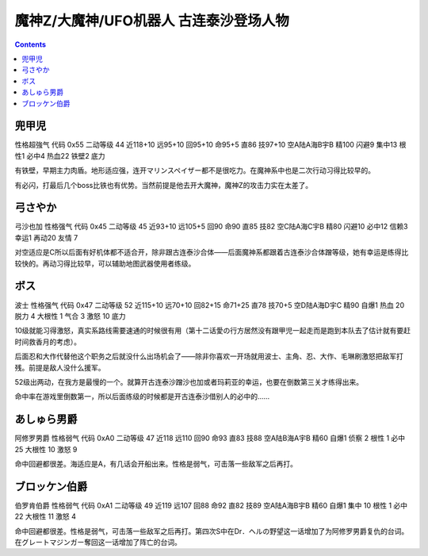.. _MazingerZPilots:

魔神Z/大魔神/UFO机器人 古连泰沙登场人物
==================================================================

.. contents::

--------------------------------
兜甲児
--------------------------------

性格超強气 代码 0x55 二动等级 44 近118+10 远95+10 回95+10 命95+5 直86 技97+10 空A陆A海B宇B 精100 闪避9 集中13 根性1 必中4 热血22 铁壁2 底力

有铁壁，早期主力肉盾。地形适应强，连开マリンスペイザー都不是很吃力。在魔神系中也是二次行动习得比较早的。

有必闪，打最后几个boss比铁也有优势。当然前提是他去开大魔神，魔神Z的攻击力实在太差了。

--------------------------------
弓さやか
--------------------------------

弓沙也加 性格强气 代码 0x45 二动等级 45 近93+10 远105+5 回90 命90 直85 技82 空C陆A海C宇B 精80 闪避10 必中12 信赖3 幸运1 再动20 友情 7

对空适应是C所以后面有好机体都不适合开，除非跟古连泰沙合体——后面魔神系都跟着古连泰沙合体蹭等级，她有幸运是练得比较快的。再动习得比较早，可以辅助地图武器使用者练级。

--------------------------------
ボス
--------------------------------
波士 性格强气 代码 0x47 二动等级 52 近115+10 远70+10 回82+15 命71+25 直78 技70+5 空D陆A海D宇C 精90 自爆1 热血 20 脱力 4 大根性 1 气合 3 激怒 10 底力

10级就能习得激怒，真实系路线需要速通的时候很有用（第十二话愛の行方居然没有跟甲児一起走而是跑到本队去了估计就有要赶时间救香月的考虑）。

后面忍和大作代替他这个职务之后就没什么出场机会了——除非你喜欢一开场就用波士、主角、忍、大作、毛琳刷激怒把敌军打残。前提是敌人没什么援军。

52级出两动，在我方是最慢的一个。就算开古连泰沙蹭沙也加或者玛莉亚的幸运，也要在倒数第三关才练得出来。

命中率在游戏里倒数第一，所以后面练级的时候都是开古连泰沙借别人的必中的……


--------------------------------
あしゅら男爵
--------------------------------
阿修罗男爵 性格弱气 代码 0xA0 二动等级 47 近118 远110 回90 命93 直83 技88 空A陆B海A宇B 精60 自爆1 侦察 2 根性 1 必中25 大根性 10 激怒 9

命中回避都很差。海适应是A，有几话会开船出来。性格是弱气，可击落一些敌军之后再打。

--------------------------------
ブロッケン伯爵
--------------------------------

伯罗肯伯爵 性格弱气 代码 0xA1 二动等级 49 近119 远107 回88 命92 直82 技89 空A陆A海B宇B 精60 自爆1 集中 10 根性 1 必中22 大根性 11 激怒 4

命中回避都很差。性格是弱气，可击落一些敌军之后再打。第四次S中在Dr．ヘルの野望这一话增加了为阿修罗男爵复仇的台词。在グレートマジンガー奪回这一话增加了阵亡的台词。
